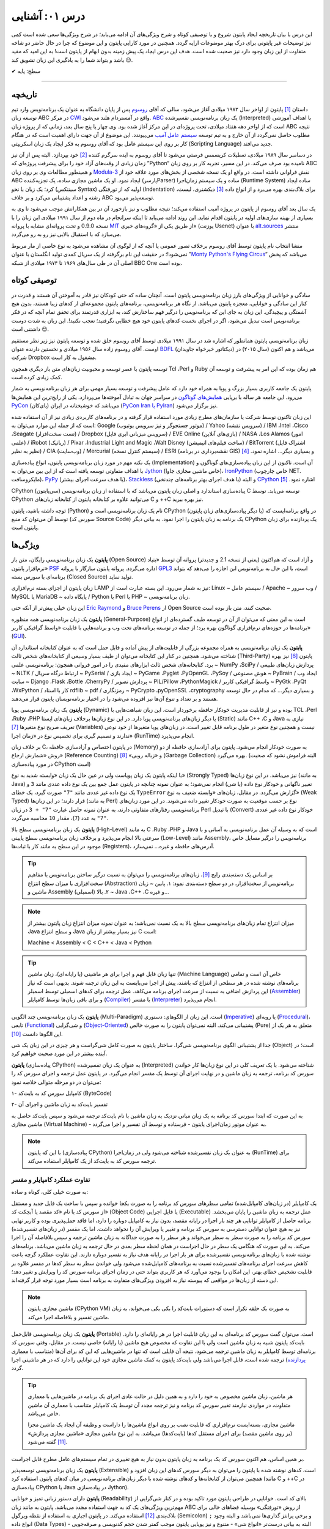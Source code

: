.. role:: emoji-size

.. meta::
   :description: کتاب آنلاین و آزاد آموزش زبان برنامه‌نویسی پایتون به فارسی - درس یکم آشنایی با پایتون
   :keywords: معرفی پایتون, تاریخچه پایتون, کارایی پایتون, نسخه های پایتون, ویژگی های پایتون, آشنایی با پایتون, آموزش, آموزش پایتون, آموزش برنامه نویسی, پایتون



درس ۰۱: آشنایی
=================

این درس با بیان تاریخچه ایجاد پایتون شروع و با توصیفی کوتاه و شرح ویژگی‌های آن ادامه می‌یابد؛ در شرح ویژگی‌ها سعی شده است کمی نیز توضیحات غیر پایتونی برای درک بهتر موضوعات ارایه گردد. همچنین در مورد کارایی پایتون و  این موضوع که چرا در حال حاضر دو شاخه متفاوت از این زبان وجود دارد نیز صحبت شده است. هدف این درس ایجاد یک پیش زمینه‌ بدون ابهام از پایتون است! به این امید که مفید باشد و بتواند شما را به یادگیری این زبان تشویق کند :emoji-size:`😉`.

:emoji-size:`✔` سطح: پایه

----

تاریخچه
---------
داستان [#f1]_ پایتون از اواخر سال ۱۹۸۲ میلادی آغاز می‌شود، سالی که آقای `روسوم <http://www.python.org/~guido/>`_ پس از پایان دانشگاه به عنوان یک برنامه‌نویس وارد تیم توسعه‌ زبان ABC در مرکز `CWI <http://en.wikipedia.org/wiki/Centrum_Wiskunde_%26_Informatica>`_ واقع در آمستردام هلند می‌شود. `ABC <http://en.wikipedia.org/wiki/Abc_programming_language>`_ یک زبان برنامه‌نویسی تفسیر‌شده (Interpreted) با اهداف آموزشی است که از اواخر دهه هفتاد میلادی، تحت پروژه‌ای در این مرکز آغاز شده بود. وی چهار یا پنج سال بعد، زمانی که از پروژه‌ زبان ABC نتیجه‌ مطلوب حاصل نمی‌گردد از آن خارج و به تیم توسعه‌ `سیستم عامل آمیب <http://en.wikipedia.org/wiki/Amoeba_(operating_system)>`_ می‌پیوندد. این موضوع از آن جهت دارای اهمیت است که در هنگام کار بر روی این سیستم عامل بود که آقای روسوم به فکر ایجاد یک زبان اسکریپتی (Scripting Language) جدید می‌افتد.

در دسامبر سال ۱۹۸۹ میلادی، تعطیلات کریسمس فرصتی می‌شود تا آقای روسوم به ایده سرگرم کننده‌ [#f2]_ خود بپردازد. البته پس از آن نیز زمان زیادی از وقت‌های آزاد خود را برای پیشرفت پروژه‌ای که ”Python“ نامیده بود صرف می‌کند. در این مسیر، تجربه‌ کار بر روی زبان ABC و همینطور مطالعات وی بر روی زبان‌ `Modula-3 <http://en.wikipedia.org/wiki/Modula-3>`_ نقش فراوانی داشته است، در‌ واقع او یک نسخه‌ شخصی از بخش‌های مورد علاقه‌ خود از ABC ایجاد نمود. او یک ماشین مجازی ساده، یک تجزیه‌کننده (پارسرParser) ساده و یک سیستم زمان‌اجرا (Runtime System) ساده ایجاد کرد؛ یک زبان با نحو (سینتکس Syntax) اولیه که از تو‌رفتگی (Indentation) برای بلاک‌بندی بهره می‌برد و از انواع داده [#f3]_ دیکشنری، لیست، رشته و اعداد پشتیبانی می‌کرد و بر خلاف ABC توسعه‌پذیر می‌بود.

یک سال بعد آقای روسوم از پایتون در پروژه‌ آمیب استفاده می‌کند؛ نتیجه‌ مطلوب و نیز بازخورد آن در بین همکارانش موجب می‌شود تا وی به بسیاری از بهینه سازی‌های اولیه در پایتون اقدام نماید. این روند ادامه می‌یابد تا اینکه سرانجام در ماه دوم از سال ۱۹۹۱ میلادی این زبان را با نسخه 0.9.0 و تحت پروانه‌ای مشابه با پروانه‌ `MIT <http://en.wikipedia.org/wiki/MIT_License>`_ از طریق یکی از «گروه‌های خبری»  (یوزنت Usenet) با عنوان `alt.sources <http://www.faqs.org/faqs/alt-sources-intro>`_ منتشر می‌سازد که با استقبال بالایی نیز رو به رو می‌گردد.

منشا انتخاب نام پایتون توسط آقای روسوم برخلاف تصور عمومی یا آنچه که از لوگوی آن مشاهده می‌شود به نوع خاصی از مار مربوط نمی‌شود!؛ در حقیقت این نام برگرفته از یک سریال کمدی تولید انگلستان با عنوان ”`Monty Python's Flying Circus <http://en.wikipedia.org/wiki/Monty_Python%27s_Flying_Circus>`_“ می‌باشد که پخش اصلی آن در طی سال‌های ۱۹۶۹ تا ۱۹۷۴ میلادی از شبکه‌ BBC One بوده است.

توصیفی کوتاه
--------------
سادگی و خوانایی از ویژگی‌های بارز زبان برنامه‌نویسی پایتون است، آنچنان ساده که حتی کودکان نیز قادر به آموختن آن هستند و قدرت در کنار این سادگی و خوانایی، معجزه‌ پایتون می‌باشد. از نگاه هر برنامه‌نویسی، برنامه‌های پایتون مجموعه‌ای از کد‌های زیبا هستند، بدون هیچ آشفتگی و پیچیدگی. این زبان به جای این که برنامه‌نویس را درگیر فهم ساختارش کند، به ابزاری قدرتمند برای تحقق تمام آنچه که در فکر برنامه‌نویس است تبدیل می‌شود، اگر در اجرای نخست کدهای پایتون خود هیچ خطایی نگرفتید؛ تعجب نکنید!. این زبان به شدت دوست داشتنی است :emoji-size:`😍`.

زبان برنامه‌نویسی پایتون همانطور که اشاره شد در سال ۱۹۹۱ میلادی توسط آقای روسوم خلق شده و توسعه‌ پایتون نیز زیر نظر مستقیم اوست. آقای روسوم زاده‌ سال ۱۹۵۶ میلادی و نخستین دارنده‌ عنوان `BDFL <http://en.wikipedia.org/wiki/Benevolent_dictator_for_life>`_ (دیکتاتور خیرخواه جاویدان)‌ می‌باشد و هم اکنون (سال ۲۰۱۵) در شرکت Dropbox مشغول به کار است.

توسعه‌ پایتون با عصر توسعه و محبوبیت زبان‌های متن باز دیگری همچون Tcl ،Perl و Ruby هم‌ زمان بوده که این امر به پیشرفت و توسعه‌ آن کمک زیادی کرده است.

پایتون یک جامعه‌ کاربری بسیار بزرگ و پویا به همراه خود دارد که عامل پیشرفت و توسعه‌ بسیار مهمی برای هر زبان برنامه‌نویسی به شمار می‌رود. این جامعه هر ساله با برپایی `همایش‌های گوناگون <http://wiki.python.org/moin/PythonConferences>`_ در سراسر جهان به تبادل آموخته‌ها می‌پردازد. یکی از رایج‌ترین این همایش‌ها `PyCon <http://www.pycon.org/>`_ (پای‌کان) می‌باشد که خوشبختانه ‌در ایران (`PyCon Iran یا PyIran <http://www.pycon.ir/>`_) نیز برگزار می‌شود.

این زبان تاکنون توسط شرکت یا سازمان‌های مطرح زیادی مورد استفاده قرار گرفته و در برنامه‌های کاربردی زیادی نیز از آن استفاده شده است که از جمله این موارد می‌توان به: Google (موتور جستجوگر و نیز سرویس یوتیوب) / Yahoo (سرویس نقشه) / IBM ،Intel ،Cisco ،Seagate (تست سخت‌افزار) / Dropbox (سرویس میزبانی ابری فایل) / EVE Online (بازی‌های آنلاین) / NASA ،Los Alamos (امور علمی) / iRobot (رباتیک) / Pixar ،Industrial Light and Magic ،Walt Disney (ساخت فیلم‌های انیمیشن) / BitTorrent (اشتراک فایل نظیر به نظیر) / CIA (وب‌سایت) / Mercurial (سیستم کنترل نسخه) / ESRI (نقشه‌برداری در برنامه GIS) و بسیاری دیگر... اشاره نمود. [#f4]_ 

یک نکته مهم در مورد زبان برنامه‌نویسی پایتون، انواع پیاده‌سازی‌ (Implementation)‌ آن است. تا‌کنون از این زبان پیاده‌سازی‌های گوناگون و با اهداف متفاوتی توسعه یافته است که از این بین می‌توان به `Jython <http://www.jython.org/>`_ (خاص ماشین مجازی جاوا)، `IronPython <http://ironpython.net/>`_ (خاص چارچوب NET. مایکروسافت)، `PyPy <http://pypy.org/>`_ (با هدف سرعت اجرای بیشتر)، `Stackless <http://www.stackless.com/>`_ (با هدف اجرای بهتر برنامه‌های چند‌نخی) و البته `CPython <http://www.python.org/>`_ اشاره نمود. [#f5]_

CPython (سی‌پایتون) پیاده‌سازی استاندارد و اصلی زبان پایتون می‌باشد که با استفاده از زبان برنامه‌نویسی C توسعه می‌یابد. توسط CPython می‌توانید علاوه بر کتابخانه‌ پایتون از کتابخانه‌‌ زبان‌های C و ++C نیز بهره ببرید.

توجه داشته باشید، پایتون (Python) نام یک زبان برنامه‌نویسی است و CPython (یا دیگر پیاده‌سازی‌‌های زبان پایتون) در واقع برنامه‌ایست که توسط آن می‌توان کد منبع (سورس کد Source Code) یک برنامه به زبان پایتون را اجرا نمود. به بیانی دیگر CPython یک پردازنده‌ برای زبان پایتون است.

ویژگی‌ها
---------
**پایتون** یک زبان برنامه‌نویسی رایگان، متن باز (Open Source) و آزاد است که هم‌‌اکنون (یعنی از نسخه‌ 2.1 و جدیدتر) پروانه‌ آن توسط «بنیاد نرم‌افزار پایتون» `PSF <http://www.python.org/psf>`_ اداره می‌گردد. پروانه‌ پایتون سازگار با پروانه‌ `GPL3 <http://en.wikipedia.org/wiki/GNU_General_Public_License>`_ است، با این حال به برنامه‌نویس این اجازه را می‌دهد که بتواند برنامه‌ای با سورس بسته (Closed Source) تولید نماید.

زبان پایتون از اجزای بسته نرم‌افزاری LAMP نیز به شمار می‌رود. این بسته عبارت است از: Linux ~ سیستم عامل / Apache ~ وب سرور / MySQL یا MariaDB ~ پایگاه‌ داده / Python یا Perl یا PHP ~ زبان برنامه‌نویسی.

این زبان خیلی پیش‌تر از آنکه حتی `Eric Raymond <http://en.wikipedia.org/wiki/Eric_S._Raymond>`_ و `Bruce Perens <http://en.wikipedia.org/wiki/Bruce_Perens>`_ از Open Source صحبت کنند، متن باز بوده است.

**پایتون** یک زبان برنامه‌نویسی همه منظوره (General-Purpose) است به این معنی که می‌توان از آن در توسعه طیف گسترده‌ای از انواع برنامه‌ها در حوزه‌های نرم‌افزاری گوناگون بهره برد؛ از جمله در توسعه برنامه‌های تحت وب و  برنامه‌هایی با قابلیت «واسط گرافیکی کاربر» (`GUI <http://en.wikipedia.org/wiki/Graphical_user_interface>`_).

**پایتون** یک زبان برنامه‌نویسی به همراه مجموعه‌ بزرگی از قابلیت‌های از پیش آماده و قابل حمل است که به عنوان کتابخانه‌ استاندارد آن شناخته می‌شود. همچنین در کنار این کتابخانه‌ می‌توان از طیف بسیار وسیعی از کتابخانه‌های شخص ثالث (Third-Party) پایتون [#f6]_ نیز بهره برد. کتابخانه‌های شخص ثالث ابزارهای مفیدی را در امور فروانی همچون: برنامه‌نویسی علمی ~ NumPy ،SciPy / پردازش زبان‌های طبیعی ~ NLTK / ارتباط درگاه سریال ~ PySerial / ایجاد بازی ~ PyGame ،Pyglet ،PyOpenGL ،PySoy / هوش مصنوعی ~ PyBrain / ایجاد وب سایت ~ Django ،Flask ،Bottle ،CherryPy / پردازش تصویر ~ PIL/Pillow ،PythonMagick / واسط گرافیکی کاربر ~ PyGtk ،PyQt ،WxPython / کار با اسناد rdflib ~ pdf / رمزنگاری ~ PyCrypto ،pyOpenSSL ،cryptography و بسیاری دیگر... که مدام در حال توسعه هستند و بر تعداد و تنوع آن‌ها نیز افزوده می‌شود را در اختیار برنامه‌نویسان پایتون قرار می‌دهند.

**پایتون** یک زبان برنامه‌نویسی پویا (Dynamic) بوده و نیز از قابلیت مدیریت خودکار حافظه برخوردار است. این زبان شباهت‌هایی با TCL ،Perl ،Ruby ،PHP یا دیگر زبان‌های برنامه‌نویسی پویا دارد. در این نوع زبان‌ها بر‌خلاف زبان‌های ایستا (Static) مانند C++ ،C و Java نیازی به تعریف صریح نوع متغیرها [#f7]_ (Variables) نیست و همچنین نوع متغیر در طول برنامه قابل تغییر است. در زبان‌های پویا متغیرها از خود نوعی ندارند و تصمیم گیری برای تخصیص نوع در «زمان اجرا» (RunTime) انجام می‌پذیرد.

بر خلاف زبان C، در پایتون اختصاص و آزاد‌سازی حافظه (Memory) به صورت خودکار انجام می‌شود. پایتون برای آزاد‌سازی حافظه از دو روش «شمارش ارجاع» (Reference Counting) و «زباله روبی» [#f8]_ (Garbage Collection) بهره می‌گیرد. (البته فراموش نشود که صحبت در مورد پیاده‌سازی CPython است)

با اینکه پایتون یک زبان پویاست ولی در عین حال یک زبان «وابسته شدید به نوع» (Strongly Typed) نیز می‌باشد. در این نوع زبان‌ها (به مانند Java) تغییر ناگهانی و خودکار نوع داده (یا شی) انجام نمی‌شود؛ به عنوان نمونه چنانچه در پایتون عمل جمع بین یک نوع داده عددی مانند ``3`` و یک نوع داده غیر عددی مانند ``"7"`` صورت گیرد، یک خطای ``TypeError`` گزارش می‌گردد. در مقابل، زبان‌های «وابسته ضعیف به نوع» (Weak Typed) قرار دارند؛ در این زبان‌ها (به مانند Perl) نوع بر حسب موقعیت به صورت خودکار تغییر داده می‌شوند. در این مورد زبان‌های برنامه‌نویسی رفتارهای متفاوتی دارند،‌ به عنوان نمونه حاصل عبارت ``"7" + 3`` در زبان Perl با تبدیل (Convert)‌ خودکار نوع داده غیر عددی ``"7"`` به عدد (``7``)، مقدار ``10`` محاسبه می‌گردد.

**پایتون** یک زبان برنامه‌نویسی سطح بالا (High-Level) به مانند C ،Ruby ،PHP و Java است که به وسیله‌ آن عمل برنامه‌نویسی به آسانی و با سرعتی بالا انجام می‌پذیرد و بر‌خلاف زبان برنامه‌نویسی سطح پایینی (Low-Level) مانند Assembly، برنامه‌نویس را درگیر مسایل خاص موجود در این سطح به مانند کار با ثبات‌ها (Registers)، آدرس‌های حافظه و غیره... نمی‌سازد.

.. tip::
    بر اساس یک دسته‌بندی رایج [#f9]_، زبان‌های برنامه‌نویسی را می‌توان به نسبت درگیر ساختن برنامه‌نویس با مفاهیم سخت‌افزاری یا میزان سطح انتزاع (Abstraction) برنامه‌نویس از سخت‌افزار، در دو سطح دسته‌بندی نمود: ۱. پایین ~ زبان ماشین و Assembly (اسمبلی) ۲. بالا ~ Java ،C++ ،C و غیره... 

.. note::
    میزان انتزاع تمام زبان‌های برنامه‌نویسی سطح بالا به یک نسبت نمی‌باشد؛ به عنوان نمونه میزان انتزاع زبان پایتون بیشتر از Java و سطح انتزاع Java نیز بسیار بیشتر از زبان C است:

    Machine < Assembly < C < C++ < Java < Python

.. tip::
    تنها زبان قابل فهم و اجرا برای هر ماشینی (یا رایانه‌ای)، زبان ماشین (Machine Language) خاص آن است و تمامی برنامه‌های نوشته شده در هر سطحی از انتزاع که باشند، پیش از  اجرا می‌بایست به این زبان ترجمه شوند. بدیهی است که نیاز این پردازش اضافی به نسبت از سرعت اجرای برنامه می‌کاهد. عمل ترجمه برای کدهای اسمبلی توسط اسمبلر (`Assembler <http://en.wikipedia.org/wiki/Assembly_language#Assembler>`_) و برای باقی زبان‌ها توسط کامپایلر (`Compiler <http://en.wikipedia.org/wiki/Compiler>`_) یا مفسر (`Interpreter <http://en.wikipedia.org/wiki/Interpreter_(computing)>`_) انجام می‌پذیرد.

**پایتون** یک زبان برنامه‌نویسی چند‌ الگویی (Multi-Paradigm) است. این زبان از الگوهای: دستوری (`Imperative <http://en.wikipedia.org/wiki/Imperative_programming>`_) یا رویه‌ای (`Procedural <http://en.wikipedia.org/wiki/Procedural_programming>`_)، تابعی (`Functional <http://en.wikipedia.org/wiki/Functional_programming>`_) و شی‌گرایی (`Object-Oriented <http://en.wikipedia.org/wiki/Object-oriented_programming>`_) پشتیبانی می‌کند. البته نمی‌توان پایتون را به صورت خالص (Pure) متعلق به هر یک از این الگوها دانست [#f10]_.

جدا از پشتیبانی الگوی برنامه‌نویسی شی‌گرا، ساختار پایتون به صورت کامل شی‌گراست و هر چیزی در این زبان یک شی (Object) است؛ در آینده بیشتر در این مورد صحبت خواهیم کرد.

**پایتون** (پیاده‌سازی CPython) به عنوان یک زبان تفسیر‌شده (Interpreted) شناخته می‌شود. با یک تعریف کلی در این نوع زبان‌ها کار خواندن سورس کد برنامه، ترجمه به زبان ماشین و در نهایت اجرای آن توسط یک مفسر انجام می‌گیرد. در پایتون عمل ترجمه و اجرای سورس کد را می‌توان در دو مرحله متوالی خلاصه نمود:

۱- کامپایل سورس کد به بایت‌کد (ByteCode)

۲- تفسیر بایت‌کد به زبان ماشین و اجرای آن

به این صورت که ابتدا سورس کد برنامه‌ به یک زبان میانی نزدیک به زبان ماشین با نام بایت‌کد ترجمه می‌شود و سپس بایت‌کد حاصل به ماشین مجازی (Virtual Machine) - به عنوان موتور زمان‌اجرای پایتون - فرستاده و توسط آن تفسیر و اجرا می‌گردد.

.. note::
    با این که پایتون (پیاده‌سازی CPython) به عنوان یک زبان تفسیر‌شده شناخته می‌شود ولی در زمان‌اجرا (RunTime) برای ترجمه‌ سورس کد به بایت‌کد از یک کامپایلر استفاده می‌کند.
    

تفاوت عملکرد کامپایلر و مفسر
~~~~~~~~~~~~~~~~~~~~~~~~~~~~~~

به صورت خیلی کلی، کوتاه و ساده:

یک کامپایلر (در زبان‌های کامپایل‌شده) تمامی سطرهای سورس کد برنامه را به صورت یکجا خوانده و سپس با ساخت یک فایل جدید و مستقل از سورس کد با نام «کد مقصد یا آبجکت کد» (Object Code) یا فایل اجرایی (Executable) عمل ترجمه به زبان ماشین را پایان می‌بخشد. برنامه حاصل از کامپایلر توانایی هر چند بار اجرا در رایانه مقصد، بدون نیاز به کامپایل دوباره را دارد، اما فاقد حمل‌پذیری بوده و کاربر نهایی نیز به هیچ عنوان توانایی دسترسی به سورس کد برنامه و تغییر یا ویرایش آن را نخواهد داشت. اما یک مفسر (در زبان‌های تفسیر‌شده) سورس کد برنامه را به صورت سطر به سطر می‌خواند و هر سطر را به صورت جداگانه به زبان ماشین ترجمه و سپس بلافاصله آن را اجرا می‌کند. به این صورت که هنگامی یک سطر در حال اجراست در همان لحظه سطر بعدی در حال ترجمه به زبان ماشین می‌باشد. برنامه‌های نوشته شده با زبان‌های برنامه‌نویسی تفسیر‌شده برای هر بار اجرا در رایانه هدف نیاز به تفسیر دوباره دارند. این تفاوت عملکرد گرچه باعث کاهش سرعت اجرای برنامه‌های تفسیر‌شده نسبت به برنامه‌های کامپایل‌شده می‌شود ولی خواندن سطر به سطر کدها در مفسر علاوه بر قابلیت تشخیص خطای بهتر، این امکان را بوجود می‌آورد که هر کاربری بتواند حتی در زمان اجرای برنامه سورس کد را ویرایش و تغییر دهد؛ این دسته از زبان‌ها در مواقعی که پیوسته نیاز به افزودن ویژگی‌های متفاوت به برنامه است بسیار مورد توجه قرار گرفته‌اند.

.. note::
    ماشین مجازی پایتون (CPython VM) به صورت یک حلقه تکرار است که دستورات بایت‌کد را یکی یکی می‌خواند، به زبان ماشین تفسیر و بلافاصله اجرا می‌کند.

**پایتون** یک زبان برنامه‌نویسی قابل‌حمل (Portable) است. می‌توان گفت سورس کد برنامه‌ای به این زبان قابلیت اجرا در هر رایانه‌ای را دارد. بایت‌کد پایتون شبیه به زبان ماشین است ولی با این تفاوت که مخصوص هیچ ماشین (یا رایانه) خاصی نیست. در مقابل،‌ وقتی سورس کد برنامه‌ای توسط کامپایلر به زبان ماشین ترجمه می‌شود، نتیجه آن فایلی است که تنها در ماشین‌هایی که این کد برای آن‌ها (متناسب با معماری `پردازنده <http://en.wikipedia.org/wiki/Central_processing_unit>`_) ترجمه شده است، قابل اجرا می‌باشد ولی بایت‌کد پایتون به کمک ماشین مجازی خود این توانایی را دارد که در هر ماشینی اجرا گردد.

.. tip::
    هر ماشین، زبان ماشین مخصوص به خود را دارد و به همین دلیل در حالت عادی اجرای یک برنامه در ماشین‌هایی با معماری متفاوت، در مواردی نیازمند تغییر سورس کد برنامه و نیز ترجمه‌ مجدد آن توسط یک کامپایلر متناسب با معماری آن ماشین خاص می‌باشد.

    ماشین مجازی، بسته‌ایست نرم‌افزاری که قابلیت نصب بر روی انواع ماشین‌ها را داراست و وظیفه‌ آن ایجاد یک ماشین مجزا (بر روی ماشین مقصد) برای اجرای مستقل کدها (بایت‌کدها) می‌باشد. به این نوع ماشین مجازی «ماشین مجازی پردازش» [#f11]_ گفته می‌شود.

بر همین اساس، هم اکنون سورس کد یک برنامه به زبان پایتون بدون نیاز به هیچ تغییری در تمام سیستم‌های عامل‌ مطرح قابل اجراست.

**پایتون** یک زبان برنامه‌نویسی توسعه‌پذیر (Extensible) است. کدهای نوشته شده با پایتون را می‌توان به دیگر سورس کدهای این زبان افزود و همچنین می‌توان از کتابخانه‌ها و کدهای نوشته شده با دیگر زبان‌های برنامه‌نویسی در میان کدهای پایتون استفاده کرد (مانند C و ++C در پیاده‌سازی CPython یا Java در پیاده‌سازی Jython).

**پایتون** دارای دستور زبانی تمیز و خوانایی (Readability) بالای کد است. خوانایی در طراحی پایتون مورد تاکید بوده و در کنار شی‌گرایی از مهم‌ترین ویژگی‌های یک کد به جهت استفاده مجدد می‌باشد. پایتون به مانند زبان ABC از روش «تو‌رفتگی» بوسیله‌ فضاهای خالی برای بلاک‌بندی [#f12]_ استفاده می‌کند. در پایتون اجباری به استفاده از نقطه ویرگول (Semicolon) ``;`` و برخی پرانتز گذاری‌ها نمی‌باشد و البته وجود انواع داده (Data Types) - البته به بیانی درست‌تر «انواع شی» - متنوع و نیز پویایی پایتون موجب کمتر شدن حجم کد‌نویسی و صرفه‌جویی در زمان توسعه نسبت به زبان‌هایی به مانند C++ ،C و حتی Java می‌شود. `تحقیقات <http://www.python.org/doc/essays/comparisons>`_ نشان می‌دهند: کاری که یک برنامه‌نویس پایتون می‌تواند در مدت زمان دو ماه به انجام برساند، دو برنامه‌نویس ++C در مدت یک سال قادر به تکمیل آن نخواهند بود!

**پایتون** یک زبان حساس به حرف (Case Sensitive) است. در این نوع زبان‌ها (مانند C ،C++ ،Java ،Perl و غیره...) بین حروف کوچک (Lowercase) و بزرگ (Uppercase) به مانند a و A تفاوت وجود دارد. با توجه به این موضوع، مفسر پایتون بین کلمات True ،true و TRUE تمایز می‌گذارد.

کارایی
--------
معمولا افراد در مواجه با یادگیری زبان پایتون نگرانی‌هایی در مورد کارایی (Performance) برنامه‌های توسعه یافته با این زبان خواهند داشت به خصوص در جایگاه مقایسه با زبان Java، به هر حال پایتون یک زبان تفسیر‌شده است و در اجرا سرعت کمتری نسبت به زبان‌های کامپایل‌شده مانند C و Java خواهد داشت. معمولا کارایی بالا برابر با سرعت بالاست ولی قضاوت در مورد کارایی به این سادگی درست نیست!

در هر پروژه‌ای بسته به چیزی که می‌خواهیم می‌بایست انتخاب نماییم. اگر مبنای کارایی برای یک پروژه در سرعت بالای اجرا باشد (مانند برنامه‌های سیستمی)؛‌ زبان C همیشه بهترین انتخاب است ولی اگر مبنا در سرعت بالای توسعه و صرفه جویی در منابع از جمله هزینه باشد انتخاب مناسب پایتون است. گاهی نیز بهترین کارایی با استفاده ترکیبی از زبان‌های متفاوت به دست می‌آید.

در بسیاری از کاربردها سرعت پایتون کاملا قابل قبول است، وجود بایت‌کد‌ موجب افزایش سرعت در اجراهای بعدی برنامه می‌شود و نکات برنامه‌نویسی زیادی برای بهبود سرعت اجرا در پایتون وجود دارد که در این کتاب به تدریج اشاره خواهد شد. نباید فراموش کرد که یکی از مهمترین عامل‌های کارایی داشتن الگوریتمی بهینه است و البته نوشتن ماژول‌ها به زبان C نیز موجب افزایش قابل توجه کارایی پایتون می‌شود - `پایتون کند است اگر اشتباه استفاده شود <http://apenwarr.ca/diary/2011-10-pycodeconf-apenwarr.pdf>`_ - با این وجود در حالت عادی اگر هزار مورد وجود داشته باشد که پایتون برای آن‌ها بهترین انتخاب باشد، سرعت یکی از آن‌ها نخواهد بود و برای توسعه برنامه‌هایی که سرعت اجرا نقش تعیین کننده‌ دارد باید از زبان‌های دیگری استفاده نمایید.

لازم است به این نکته هم توجه داشته باشیم که تمام این صحبت‌ها در مورد پیاده‌سازی CPython از زبان پایتون بوده و پیاده‌سازی‌های دیگری نیز از زبان پایتون با هدف سرعت بالای اجرا (به مانند `PyPy <http://pypy.org/>`_) توسعه یافته است.

نسخه‌ها
-------
هم اکنون دو شاخه از پایتون به صورت موازی (Parallel) در کنار یکدیگر در دسترس هستند: نسخه‌های 2x و 3x.

در یک سیر تاریخی، نسخه‌ پایدار 2.0 در شانزدهم اکتبر سال ۲۰۰۰ میلادی و در ادامه‌ نسخه 1.6 منتشر (Release) می‌شود؛ پس از آن نیز توسعه‌ پایتون به همان صورت پیشین ادامه می‌یابد تا این که در دسامبر سال ۲۰۰۸ میلادی نسخه‌ای از پایتون با شماره‌ 3.0 که از آن با عنوان ”Python 3000“ یا ”Py3K“ نیز یاد می‌شود، با رویکرد شکستن «سازگاری با نسخه‌های پیشین» (`Backward Compatibility <http://en.wikipedia.org/wiki/Backward_compatibility>`_) منتشر می‌گردد. به بیان دیگر: مفسر نسخه‌های جدید (3x) پایتون قادر به اجرای سورس کدی که بر پایه‌ مفسر نسخه‌های پیشین تهیه شده است، نخواهد بود. (که این اتفاق در جامعه پایتون بسیار بحث برانگیز بوده و هست!)

ظاهرا آقای روسوم خیلی پیش از این زمان نیاز به ایجاد یک سری تغییرات در ساختار و سینتکس این زبان را احساس کرده بود. شاید نخستین نشانه‌ از لزوم ایجاد تغییرات در پایتون را بتوان از صحبت‌های ایشان در همایش متن باز اوریلی (OSCON) سال ۲۰۰۲ با عنوان «پشیمانی‌های پایتون» (`Python Regrets <http://legacy.python.org/doc/essays/ppt/regrets/PythonRegrets.pdf>`_) دریافت کرد. به هر صورت تیم توسعه‌ پایتون در پی رفع این نیاز، از بین حفظ گذشته‌ پایتون و پایبندی به فلسفه‌ سادگی آن؛ دومی را انتخاب می‌کند، ویژگی‌های کهنه کنار گذاشته و ویژگی‌های جدید جایگزین می‌گردند.

با انتشار یک نسخه‌ جدید به صورت معمول می‌بایست توسعه‌ نسخه‌ قدیمی متوقف شود، ولی از آنجا که زیر‌ساخت شرکت‌های بزرگی به پایتون وابسته بوده (مانند Google) و ارتقا نسخه برای آن‌ها حداقل بسیار زمان‌بر خواهد شد، برنامه‌ها و کتابخانه‌های کوچک و بزرگ بسیار زیادی توسط کاربران جامعه‌ پایتون برای نیاز‌های ریز و کلان گوناگونی توسعه یافته است که سازگار شدن تمام آن‌ها با نسخه‌ جدید پایتون بعید به نظر می‌رسد و از همه مهم‌تر خود برنامه‌نویسان پایتون می‌باشند که پس از سال‌ها اکنون مجبور هستند کارهای دیروز خود را با سینتکس و در مواقعی حتی با کتابخانه و ماژول‌هایی متفاوت به انجام برسانند؛ تیم توسعه‌ پایتون، برای پر کردن شکاف به وجود آمده بین دیروز و امروز پایتون یا به بیانی هموار کردن مسیر مهاجرت به نسخه‌ جدید پایتون،‌ علاوه بر اینکه از پیش سعی کرده بود تا ویژگی‌های جدید و سینتکس نسخه‌ 3.0 را به نسخه‌ 2.6 (که دو ماه زودتر منتشر شده بود) پورت (Port) کند، به توسعه‌ نسخه قدیمی پایان نمی‌دهد و نسخه‌ دیگری را با شماره‌ 2.7 در سوم جولای ۲۰۱۰، تقریبا یک سال پس از انتشار نسخه‌ 3.1 به همراه بسیاری از ویژگی‌های جدید آن منتشر می‌سازد.

بر طبق سند [#f13]_ `PEP 404 <http://www.python.org/dev/peps/pep-0404>`_، هرگز نسخه‌ای با شماره‌ 2.8 به صورت رسمی منتشر نخواهد شد و نسخه‌ 2.7 با یک پشتیبانی طولانی مدت، نقطه‌ پایان نسخه‌ قدیمی پایتون خواهد بود. ابتدا قرار شد از این نسخه به مدت پنج سال پشتیبانی (تلاش برای رفع باگ‌ها) شود ولی چند ماه پیش، این زمان به ده سال یعنی تا سال ۲۰۲۰ افزایش یافت.

نسخه‌ پایدار (Stable) پایتون با قالب A.B.C؛ مانند 3.4.2 شماره‌‌گذاری و منتشر می‌شود. عدد A، بخش اصلی (Major) شماره نسخه است و زمانی افزایش می‌یابد که واقعا تغییرات بزرگ و زیادی در زبان پایتون ایجاد شده باشد. عدد B، بخش جزئی (Minor) شماره نسخه را نشان می‌دهد و با ایجاد یک سری تغییرات مهم در زبان پایتون افزایش خواهد یافت. عموما شماره‌ نسخه‌ پایتون تنها به صورت A.B نشان داده می‌شود، زیرا عدد C تنها با رفع اشکال (Bug) احتمالی نسخه‌ منتشر شده افزایش می‌یابد (از عدد صفر) که این امر نیز شامل همه‌ نسخه‌های پایتون نمی‌شود.

کدام نسخه؟ برای شروع یادگیری و اهداف آموزشی نسخه‌ 3x مناسب است و در صورت نیاز تنها با مطالعه‌ مقایسه بین این دو نسخه می‌توانید با نسخه‌ قدیمی نیز آشنا شوید. همچنین اگر قصد توسعه‌ برنامه‌های دسکتاپ را داشته (یعنی زمانی که محدود به نسخه‌ نصب شده بر روی سرور نیستید) یا مواقعی که در ایجاد برنامه‌ خود نیازی به کتابخانه‌هایی که هنوز (اوایل ۲۰۱۵) با نسخه‌ 3x سازگار نشده‌اند (مانند Twisted) را ندارید؛‌ استفاده از نسخه‌ 3x بسیار خوب است. به هر حال تلاش می‌شود که این کتاب بتواند به دور از آشفتگی هر دو نسخه را پوشش دهد.


پی‌نوشت
--------
.. [#f1] برگرفته از نوشته‌های وبلاگ [`The History of Python <http://python-history.blogspot.com/>`_] و همینطور مصاحبه‌ [`The Making of Python <http://www.artima.com/intv/pythonP.html>`__]

.. [#f2] ”...در دسامبر سال ۱۹۸۹ دنبال یک پروژه‌ برنامه‌نویسی به عنوان سرگرمی می‌گشتم تا اوقات فراغت به وجود آمده از تعطیلات کریسمس را پر کنم. دفتر کارم (یک آزمایشگاه تحقیقاتی دولتی در آمستردام) بسته بود، ولی یک رایانه‌ شخصی داشتم و چیزی بیش از این هم در اختیارم نبود. تصمیم گرفتم تا مفسری برای یک زبان اسکریپتی جدید بنویسم. قبلا در مورد آن فکر کرده بودم: از نسل زبان ABC و جذاب برای هکرهای Unix/C. نام پایتون را برای عنوان کاری این پروژه انتخاب کردم، کمی گستاخانه ( و یک طرفدار بزرگ  Monty Python’s Flying Circus)...“ - نقل از آقای روسوم [`منبع <http://www.python.org/doc/essays/foreword>`_]

.. [#f3] در دروس آینده به انواع داده (Data Types) در زبان پایتون به صورت کامل پرداخته می‌شود. البته خواهید دید که این مبحث در پایتون با عنوان «انواع شی» ارايه می‌گردد.


.. [#f4] برای مشاهده‌ موارد استفاده بیشتر پایتون می‌توانید به صفحه‌های [`درباره پایتون <http://www.python.org/about/success>`_] و [`ویکی پایتون <http://wiki.python.org/moin/OrganizationsUsingPython>`__] مراجعه نمایید.

.. [#f5] موارد بیشتر در [`ویکی پایتون <http://wiki.python.org/moin/PythonImplementations>`__]

.. [#f6] این‌ها در واقع ماژول یا کتابخانه‌هایی هستند که توسط افراد و تیم‌هایی مستقل و خارج از مجموعه‌ اصلی توسعه‌ پایتون، ایجاد و توسعه داده می‌شوند. برای دانستن بیشتر می‌توانید به [`ویکی پایتون <http://wiki.python.org/moin/OrganizationsUsingPython>`__] مراجعه نمایید.

.. [#f7] متغیر در پایتون، نامی است که به یک شی (Object) در حافظه اشاره می‌کند. (در دروس آینده به آن پرداخته خواهد شد)

.. [#f8] از نسخه 2.0 و جدیدتر به پایتون (پیاده‌سازی CPython) افزوده شده است.

.. [#f9] دسته‌بندی رایج دیگر، بر مبنای نسل (Generation) است. زبان‌های نسل اول زبان‌های ماشین، نسل دوم زبان‌های اسمبلی، نسل سوم زبان‌های سطح بالایی مانند C# ،C++ ،C ،Lisp ،Cobol ،Fortran و Java هستند. زبان‌های نسل چهارم آن‌هایی هستند که برای کاربرد‌هایی خاص طراحی شده‌اند مانند NOMAD برای تولید گزارش، SQL برای پرس و جوهای (Queries) پایگاه‌ داده و Postscript برای قالب‌بندی متن. اصطلاح زبان نسل پنجم به زبان‌های مبتنی بر منطق و شرط (logic- and constraint-based) مانند Prolog و OPS5 گفته می‌شود. (آورده شده از کتاب: کامپایلرها... نوشته Aho و...، ویرایش دوم، صفحه ۱۳) - زبان پایتون یک زبان همه منظوره است و در دسته زبان‌های نسل سوم قرار می‌گیرد،‌ هر چند که نسبت به برخی از زبان‌های این نسل سطح بالاتری دارد.

.. [#f10] با توجه به نوشته‌ Jeremy Jones با عنوان `Python's (Weak) Functional Programming Paradigm <http://archive.oreilly.com/pub/post/pythons_weak_functional_progra.html>`_.

.. [#f11] منظور از ماشین مجازی در اینجا ”Process Virtual Machine“ است و نباید با «ماشین مجازی سیستمی» (System Virtual Machine) اشتباه گرفته شود.

.. [#f12]  برای نمونه: این کار در زبان Pascal توسط کلمات Begin و End، در زبان‌های C و Java توسط آکولاد ``{ }`` صورت می‌گیرد.

.. [#f13] PEPs یا Python Enhancement Proposals (طرح‌های توسعه‌ پایتون) در واقع مجموعه اسنادی است که تیم توسعه‌ پایتون از آن‌ها برای توصیف شیوه‌ طراحی، ویژگی‌های جدید یا منطق، فرآیند و راهبردهای آینده پایتون استفاده می‌کنند. فهرست: `PEP 0 <http://www.python.org/dev/peps>`_ 

    در این میان شیوه استاندارد کد‌نویسی در زبان پایتون توسط سندی با نام `(PEP8 (Style Guide for Python Code <http://www.python.org/dev/peps/pep-0008>`_ بیان می شود که به تدریج در دروس آتی بیان خواهد شد. این سند قالب کدنویسی که هر برنامه‌نویس حرفه‌ای پایتون انتظار دارد از کدهای شما ببیند را ترسیم می‌کند.




|

----

:emoji-size:`😊` امیدوارم مفید بوده باشه

`لطفا دیدگاه و سوال‌های مرتبط با این درس خود را در کدرز مطرح نمایید. <http://coderz.ir/python-tutorial-introduction/>`_



